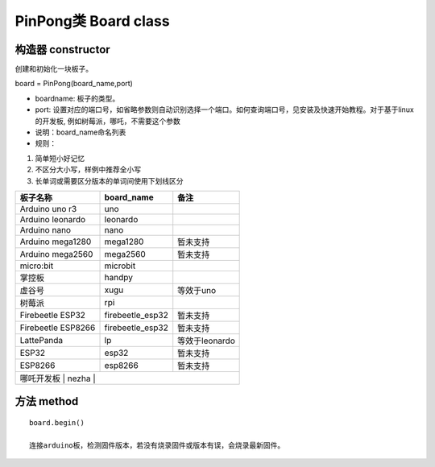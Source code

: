 PinPong类 Board class
========================

--------------------
构造器 constructor 
--------------------

创建和初始化一块板子。

board = PinPong(board_name,port)

- boardname: 板子的类型。

- port: 设置对应的端口号，如省略参数则自动识别选择一个端口。如何查询端口号，见安装及快速开始教程。对于基于linux的开发板, 例如树莓派，哪吒，不需要这个参数

- 说明：board_name命名列表

- 规则：

#. 简单短小好记忆
#. 不区分大小写，样例中推荐全小写
#. 长单词或需要区分版本的单词间使用下划线区分


+---------------------+---------------------+---------------------+
| 板子名称            | board_name          | 备注                |
+=====================+=====================+=====================+
| Arduino uno r3      | uno                 |                     |
+---------------------+---------------------+---------------------+
| Arduino leonardo    | leonardo            |                     |
+---------------------+---------------------+---------------------+
| Arduino nano        | nano                |                     |
+---------------------+---------------------+---------------------+
| Arduino mega1280    | mega1280            | 暂未支持            |
+---------------------+---------------------+---------------------+
| Arduino mega2560    | mega2560            | 暂未支持            |
+---------------------+---------------------+---------------------+
| micro:bit           | microbit            |                     |
+---------------------+---------------------+---------------------+
| 掌控板              | handpy              |                     |
+---------------------+---------------------+---------------------+
| 虚谷号              |  xugu               |  等效于uno          |
+---------------------+---------------------+---------------------+
| 树莓派              |  rpi                |                     |
+---------------------+---------------------+---------------------+
| Firebeetle ESP32    | firebeetle_esp32    | 暂未支持            |
+---------------------+---------------------+---------------------+
| Firebeetle ESP8266  | firebeetle_esp32    | 暂未支持            |
+---------------------+---------------------+---------------------+
| LattePanda          | lp                  | 等效于leonardo      |
+---------------------+---------------------+---------------------+
| ESP32               | esp32               | 暂未支持            |
+---------------------+---------------------+---------------------+
| ESP8266             | esp8266             | 暂未支持            |
+---------------------+---------------------+---------------------+
| 哪吒开发板           | nezha               |                    |
+---------------------+---------------------+---------------------+
----------------
方法 method
----------------
::

    board.begin() 

    连接arduino板，检测固件版本，若没有烧录固件或版本有误，会烧录最新固件。



